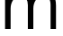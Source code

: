 SplineFontDB: 3.2
FontName: 0001_0001.ttf
FullName: Untitled39
FamilyName: Untitled39
Weight: Regular
Copyright: Copyright (c) 2023, yihui
UComments: "2023-3-15: Created with FontForge (http://fontforge.org)"
Version: 001.000
ItalicAngle: 0
UnderlinePosition: -100
UnderlineWidth: 50
Ascent: 800
Descent: 200
InvalidEm: 0
LayerCount: 2
Layer: 0 0 "Back" 1
Layer: 1 0 "Fore" 0
XUID: [1021 251 123685227 4626346]
OS2Version: 0
OS2_WeightWidthSlopeOnly: 0
OS2_UseTypoMetrics: 1
CreationTime: 1678928793
ModificationTime: 1678928793
OS2TypoAscent: 0
OS2TypoAOffset: 1
OS2TypoDescent: 0
OS2TypoDOffset: 1
OS2TypoLinegap: 0
OS2WinAscent: 0
OS2WinAOffset: 1
OS2WinDescent: 0
OS2WinDOffset: 1
HheadAscent: 0
HheadAOffset: 1
HheadDescent: 0
HheadDOffset: 1
OS2Vendor: 'PfEd'
DEI: 91125
Encoding: ISO8859-1
UnicodeInterp: none
NameList: AGL For New Fonts
DisplaySize: -48
AntiAlias: 1
FitToEm: 0
BeginChars: 256 1

StartChar: m
Encoding: 109 109 0
Width: 1688
VWidth: 2048
Flags: HW
LayerCount: 2
Fore
SplineSet
905 848 m 1
 992.333333333 999.333333333 1102.33333333 1075 1235 1075 c 0
 1449 1075 1556 938.666666667 1556 666 c 2
 1556 0 l 1
 1405 0 l 1
 1405 680 l 2
 1405 856 1339.33333333 944 1208 944 c 0
 1120.66666667 944 1050 904.333333333 996 825 c 0
 949.333333333 755 926 674 926 582 c 2
 926 0 l 1
 774 0 l 1
 774 680 l 2
 774 753.333333333 760 813 732 859 c 0
 698 915.666666667 646.666666667 944 578 944 c 0
 489.333333333 944 418.333333333 904.333333333 365 825 c 0
 318.333333333 755.666666667 295 674.666666667 295 582 c 2
 295 0 l 1
 141 0 l 1
 141 1053 l 1
 285 1053 l 1
 285 858 l 1
 365.666666667 1002.66666667 471.333333333 1075 602 1075 c 0
 760.666666667 1075 861.666666667 999.333333333 905 848 c 1
EndSplineSet
EndChar
EndChars
EndSplineFont
